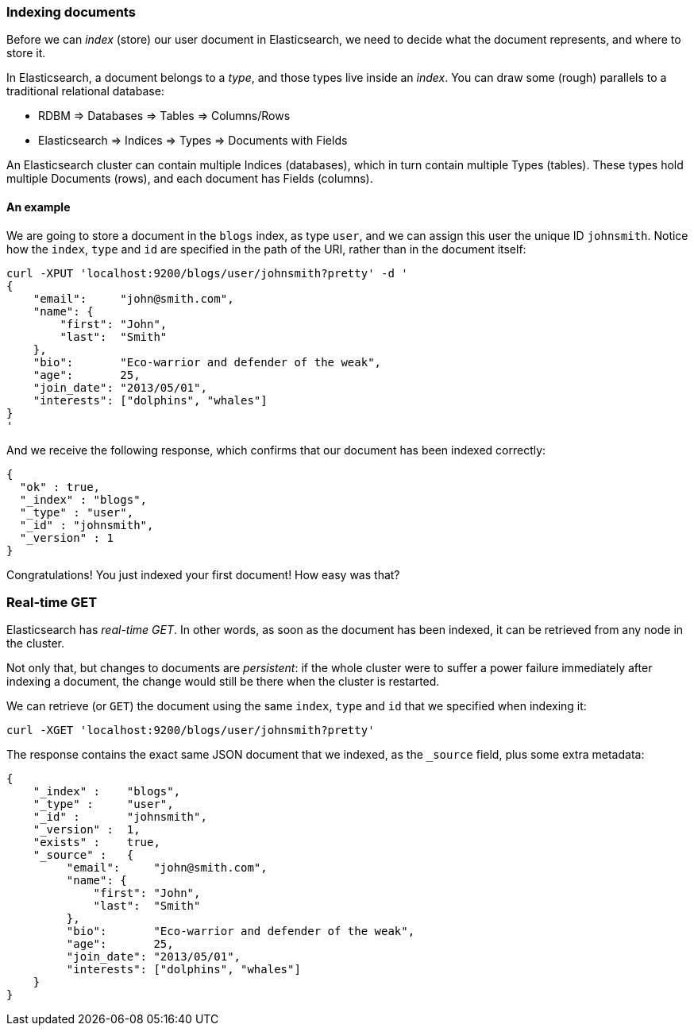 === Indexing documents

Before we can _index_ (store) our user document in Elasticsearch, we need
to decide what the document represents, and where to store it.

In Elasticsearch, a document belongs to a _type_, and those types live inside
an _index_. You can draw some (rough) parallels to a traditional relational database:

 - RDBM         => Databases => Tables => Columns/Rows
 - Elasticsearch => Indices   => Types  => Documents with Fields

An Elasticsearch cluster can contain multiple Indices (databases), which in
turn contain multiple Types (tables). These types hold multiple Documents (rows),
and each document has Fields (columns).

==== An example
We are going to store a document in the `blogs` index, as type `user`, and we
can assign this user the unique ID `johnsmith`. Notice how
the `index`, `type` and `id` are specified in the path of the URI, rather
than in the document itself:

    curl -XPUT 'localhost:9200/blogs/user/johnsmith?pretty' -d '
    {
        "email":     "john@smith.com",
        "name": {
            "first": "John",
            "last":  "Smith"
        },
        "bio":       "Eco-warrior and defender of the weak",
        "age":       25,
        "join_date": "2013/05/01",
        "interests": ["dolphins", "whales"]
    }
    '

And we receive the following response, which confirms that our document
has been indexed correctly:

    {
      "ok" : true,
      "_index" : "blogs",
      "_type" : "user",
      "_id" : "johnsmith",
      "_version" : 1
    }

Congratulations! You just indexed your first document! How easy was that?

=== Real-time GET

Elasticsearch has _real-time GET_. In other words, as soon as the document
has been indexed, it can be retrieved from any node in the cluster.

Not only that, but changes to documents are _persistent_: if the whole cluster
were to suffer a power failure immediately after indexing a document, the
change would still be there when the cluster is restarted.

We can retrieve (or `GET`) the document using the same `index`, `type` and `id`
that we specified when indexing it:

    curl -XGET 'localhost:9200/blogs/user/johnsmith?pretty'

The response contains the exact same JSON document that we indexed, as the
`_source` field, plus some extra metadata:

    {
        "_index" :    "blogs",
        "_type" :     "user",
        "_id" :       "johnsmith",
        "_version" :  1,
        "exists" :    true,
        "_source" :   {
             "email":     "john@smith.com",
             "name": {
                 "first": "John",
                 "last":  "Smith"
             },
             "bio":       "Eco-warrior and defender of the weak",
             "age":       25,
             "join_date": "2013/05/01",
             "interests": ["dolphins", "whales"]
        }
    }



